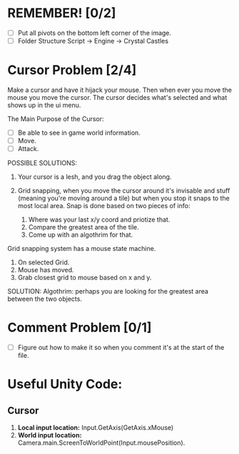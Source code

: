 * REMEMBER! [0/2]
+ [ ] Put all pivots on the bottom left corner of the image.
+ [ ] Folder Structure Script -> Engine -> Crystal Castles
* Cursor Problem [2/4]
Make a cursor and have it hijack your mouse. Then when ever you move the mouse you move the
cursor. The cursor decides what's selected and what shows up in the ui menu.

The Main Purpose of the Cursor:
+ [ ] Be able to see in game world information.
+ [ ] Move.
+ [ ] Attack.

POSSIBLE SOLUTIONS:
1. Your cursor is a lesh, and you drag the object along. 

2. Grid snapping, when you move the cursor around it's invisable and stuff (meaning you're moving
   around a tile) but when you stop it snaps to the most local area.  Snap is done based on two
   pieces of info:
   1. Where was your last x/y coord and priotize that.
   2. Compare the greatest area of the tile.
   3. Come up with an algothrim for that.

Grid snapping system has a mouse state machine.
1. On selected Grid.
2. Mouse has moved.
3. Grab closest grid to mouse based on x and y.

SOLUTION:
Algothrim: perhaps you are looking for the greatest area between the two objects. 

* Comment Problem [0/1]
+ [ ] Figure out how to make it so when you comment it's at the start of the file.
* Useful Unity Code:
** Cursor
1. *Local input location:* Input.GetAxis(GetAxis.xMouse)
2. *World input location:* Camera.main.ScreenToWorldPoint(Input.mousePosition).
